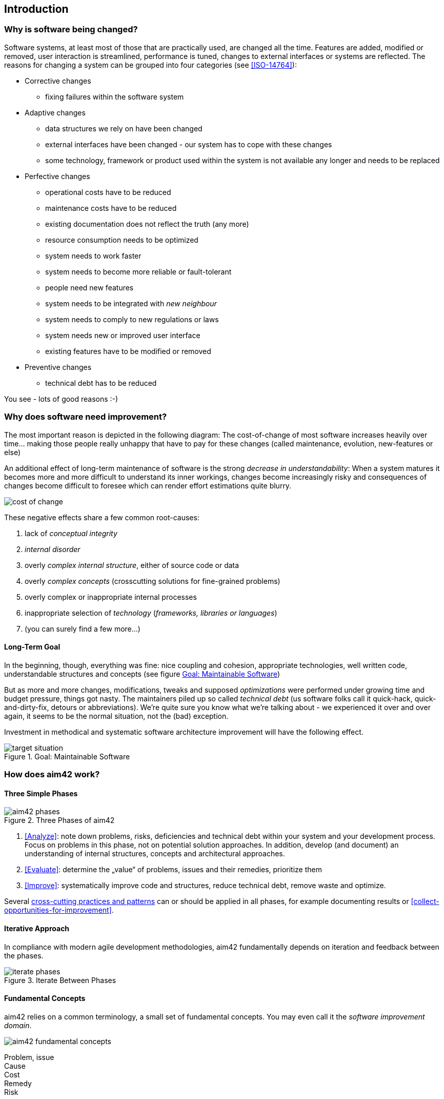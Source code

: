 == Introduction 

=== Why is software being changed?

Software systems, at least most of those that are practically used, are changed all the 
time. Features are added, modified or removed, user interaction is streamlined, 
performance is tuned, changes to external interfaces or systems are reflected.
The reasons for changing a system can be grouped into four categories (see <<ISO-14764>>):

* Corrective changes
** fixing failures within the software system
* Adaptive changes
** data structures we rely on have been changed
** external interfaces have been changed - our system has to cope with these changes
** some technology, framework or product used within the system is not available any longer and needs to be replaced
* Perfective changes
** operational costs have to be reduced
** maintenance costs have to be reduced
** existing documentation does not reflect the truth (any more)
** resource consumption needs to be optimized
** system needs to work faster 
** system needs to become more reliable or fault-tolerant
** people need new features
** system needs to be integrated with _new neighbour_
** system needs to comply to new regulations or laws
** system needs new or improved user interface
** existing features have to be modified or removed
* Preventive changes
** technical debt has to be reduced


You see - lots of good reasons :-)


=== Why does software need improvement?

The most important reason is depicted in the following diagram: The cost-of-change
of most software increases heavily over time... making those people really unhappy that
have to pay for these changes (called maintenance, evolution, new-features or else)

An additional effect of long-term maintenance of software is the strong
_decrease in understandability_: When a system matures it becomes more and more difficult to understand its inner workings, changes become increasingly risky and consequences of changes become difficult to foresee which can render effort estimations quite blurry.


image::cost-of-change.jpg[]

// TODO: exchange image to reflect both cost and understandability.


These negative effects share a few common root-causes: 

. lack of _conceptual integrity_
. _internal disorder_ 
. overly _complex internal structure_, either of source code or data
. overly _complex concepts_ (crosscutting solutions for fine-grained problems)
. overly complex or inappropriate internal processes
. inappropriate selection of _technology_ (_frameworks, libraries or languages_)
. (you can surely find a few more...)


==== Long-Term Goal

In the beginning, though, everything was fine: nice coupling and cohesion, appropriate technologies, well written code, understandable structures and concepts (see figure <<figure-target-situation>>)

But as more and more changes, modifications, tweaks and supposed _optimizations_ were performed under growing time and budget pressure, things got nasty. The maintainers piled up so called _technical debt_ (us software folks call it quick-hack, quick-and-dirty-fix, detours or abbreviations). We're quite sure you know what we're talking about - we experienced it over and over again, it seems to be the normal situation, not the (bad) exception.

Investment in methodical and systematic software architecture improvement will have the following effect.

[[figure-target-situation]]
image::target-situation.jpg["target situation", title="Goal: Maintainable Software"]
 

=== How does aim42 work? 


==== Three Simple Phases 

[[figure-aim-phases]]
image::aim42-phases.jpg["aim42 phases", title="Three Phases of aim42"]

. <<Analyze>>: note down problems, risks, deficiencies and technical debt within your system and your development process. Focus on problems in this phase, not on potential solution approaches. In addition, develop (and document) an understanding of internal structures, concepts and architectural approaches.

. <<Evaluate>>: determine the „value“ of problems, issues and their remedies, prioritize them

. <<Improve>>: systematically improve code and structures, reduce technical debt, remove waste and optimize.

Several <<Crosscutting, cross-cutting practices and patterns>> can or should be applied in all phases, for example documenting results or <<collect-opportunities-for-improvement>>.

 

==== Iterative Approach
In compliance with modern agile development methodologies, aim42 fundamentally depends on iteration and feedback between the phases.

[[figure-iterate-phases]]
image::iterate-phases.jpg["iterate phases", title="Iterate Between Phases"]


==== Fundamental Concepts
aim42 relies on a common terminology, a small set of fundamental concepts. You may even
call it the _software improvement domain_. 

[[figure-fundamental-concepts]]
image::aim42-concepts-overview.jpeg["aim42 fundamental concepts"]

Problem, issue::

Cause:: 

Cost::

Remedy::

Risk:: {empty} +


=== Patterns and Practices Provide No Guarantee
We are *very* sure that aim42 can work for your system or your organization. 
But (yes, there's always a but) we cannot guarantee: Maybe your software is so
*extraordinaire*, so very special, that it needs other treatment.

Maybe your organization does not fit our prerequisites, or is way more advanced
than we anticipated in our approach...

You have to use all practices, patterns and approaches of aim42 at your own risk 
and responsibility. We (the aim42 contributor team) can by no means be held 
responsible for any results of applying aim42.



